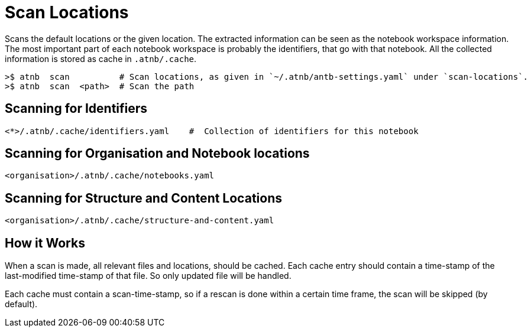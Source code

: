 = Scan Locations

Scans the default locations or the given location. The extracted information can be seen as the notebook workspace information.
The most important part of each notebook workspace is probably the identifiers, that go with that notebook.
All the collected information is stored as cache in `.atnb/.cache`.

----
>$ atnb  scan          # Scan locations, as given in `~/.atnb/antb-settings.yaml` under `scan-locations`.
>$ atnb  scan  <path>  # Scan the path
----

== Scanning for Identifiers

----
<*>/.atnb/.cache/identifiers.yaml    #  Collection of identifiers for this notebook
----


== Scanning for Organisation and Notebook locations

----
<organisation>/.atnb/.cache/notebooks.yaml
----

== Scanning for Structure and Content Locations



----
<organisation>/.atnb/.cache/structure-and-content.yaml
----

== How it Works

When a scan is made, all relevant files and locations, should be cached. Each cache entry should contain a time-stamp of the 
last-modified time-stamp of that file. So only updated file will be handled.

Each cache must contain a scan-time-stamp, so if a rescan is done within a certain time frame, the scan will be skipped (by default).


